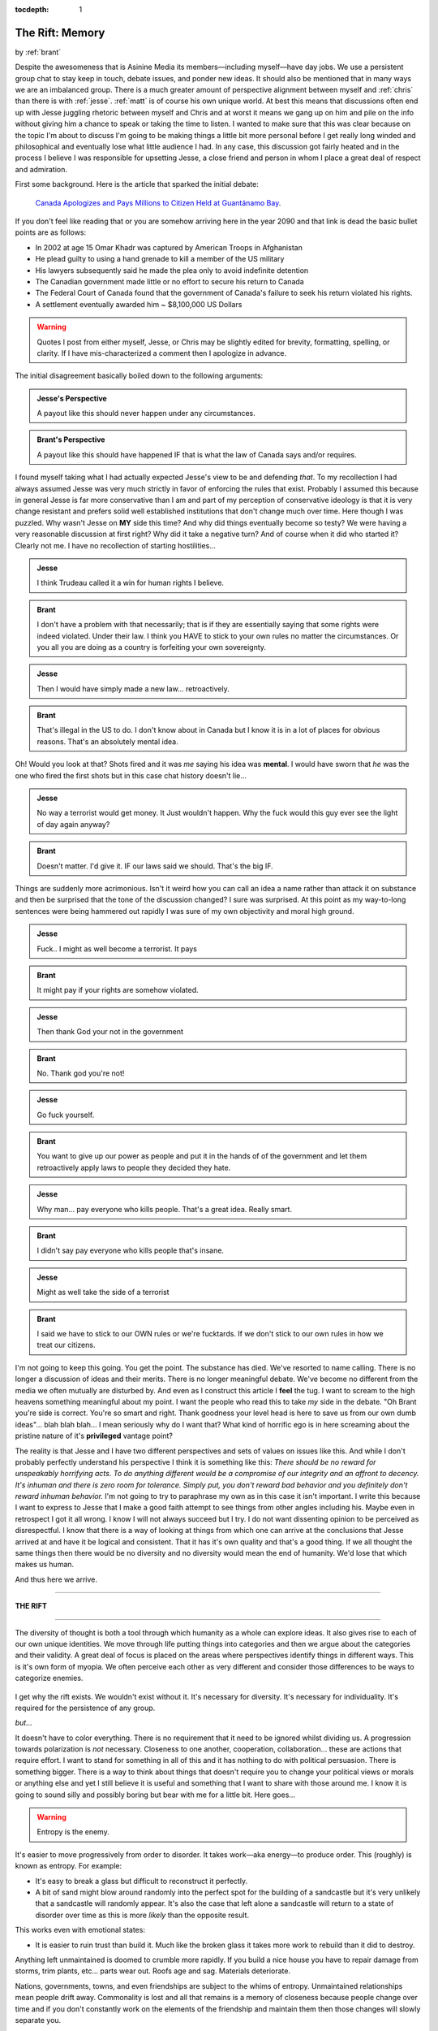 :tocdepth: 1

.. _article_18:

The Rift: Memory
================

.. container:: center

    by :ref:`brant`

Despite the awesomeness that is Asinine Media its members—including myself—have
day jobs. We use a persistent group chat to stay keep in touch, debate issues,
and ponder new ideas. It should also be mentioned that in many ways we are an
imbalanced group. There is a much greater amount of perspective alignment
between myself and :ref:`chris` than there is with :ref:`jesse`. :ref:`matt` is
of course his own unique world. At best this means that discussions often end
up with Jesse juggling rhetoric between myself and Chris and at worst it means
we gang up on him and pile on the info without giving him a chance to speak or
taking the time to listen. I wanted to make sure that this was clear because
on the topic I'm about to discuss I'm going to be making things a little bit
more personal before I get really long winded and philosophical and eventually
lose what little audience I had. In any case, this discussion got fairly heated
and in the process I believe I was responsible for upsetting Jesse, a close
friend and person in whom I place a great deal of respect and admiration.

First some background. Here is the article that sparked the initial debate:

  `Canada Apologizes and Pays Millions to Citizen Held at Guantánamo Bay <https://mobile.nytimes.com/2017/07/07/world/canada/omar-khadr-apology-guantanamo-bay.html>`__.

If you don't feel like reading that or you are somehow arriving here in the
year 2090 and that link is dead the basic bullet points are as follows:

- In 2002 at age 15 Omar Khadr was captured by American Troops in Afghanistan
- He plead guilty to using a hand grenade to kill a member of the US military
- His lawyers subsequently said he made the plea only to avoid indefinite
  detention
- The Canadian government made little or no effort to secure his return to
  Canada
- The Federal Court of Canada found that the government of Canada's failure to
  seek his return violated his rights.
- A settlement eventually awarded him ~ $8,100,000 US Dollars

.. warning:: Quotes I post from either myself, Jesse, or Chris may be
   slightly edited for brevity, formatting, spelling, or clarity. If I
   have mis-characterized a comment then I apologize in advance.

The initial disagreement basically boiled down to the following arguments:

.. admonition:: Jesse's Perspective
   :class: admonition tip

   A payout like this should never happen under any circumstances.

.. admonition:: Brant's Perspective
   :class: admonition tip

   A payout like this should have happened IF that is what the law of Canada
   says and/or requires.

I found myself taking what I had actually expected Jesse's view to be and
defending *that*. To my recollection I had always assumed Jesse was very much
strictly in favor of enforcing the rules that exist. Probably I assumed this
because in general Jesse is far more conservative than I am and part of my
perception of conservative ideology is that it is very change resistant and
prefers solid well established institutions that don't change much over time.
Here though I was puzzled. Why wasn't Jesse on **MY** side this time? And why
did things eventually become so testy? We were having a very reasonable
discussion at first right? Why did it take a negative turn? And of course when
it did who started it? Clearly not me. I have no recollection of starting
hostilities...

.. admonition:: Jesse
   :class: admonition tip

   I think Trudeau called it a win for human rights I believe.

.. admonition:: Brant
   :class: admonition tip

   I don't have a problem with that necessarily; that is if they are
   essentially saying that some rights were indeed violated. Under their law.
   I think you HAVE to stick to your own rules no matter the circumstances.
   Or you all you are doing as a country is forfeiting your own sovereignty.

.. admonition:: Jesse
   :class: admonition tip

   Then I would have simply made a new law... retroactively.

.. admonition:: Brant
   :class: admonition tip

   That's illegal in the US to do. I don't know about in Canada but I know it
   is in a lot of places for obvious reasons. That's an absolutely mental idea.

Oh! Would you look at that? Shots fired and it was *me* saying his idea was
**mental**. I would have sworn that *he* was the one who fired the first shots
but in this case chat history doesn't lie...

.. admonition:: Jesse
   :class: admonition tip

   No way a terrorist would get money. It Just wouldn't happen. Why the fuck
   would this guy ever see the light of day again anyway?

.. admonition:: Brant
   :class: admonition tip

   Doesn't matter. I'd give it. IF our laws said we should. That's the big IF.

Things are suddenly more acrimonious. Isn't it weird how you can call an idea a
name rather than attack it on substance and then be surprised that the tone of
the discussion changed? I sure was surprised. At this point as my way-to-long
sentences were being hammered out rapidly I was sure of my own objectivity and
moral high ground.

.. admonition:: Jesse
   :class: admonition tip

   Fuck.. I might as well become a terrorist. It pays

.. admonition:: Brant
   :class: admonition tip

   It might pay if your rights are somehow violated.

.. admonition:: Jesse
   :class: admonition tip

   Then thank God your not in the government

.. admonition:: Brant
   :class: admonition tip

   No. Thank god you're not!

.. admonition:: Jesse
   :class: admonition tip

   Go fuck yourself.

.. admonition:: Brant
   :class: admonition tip

   You want to give up our power as people and put it in the hands of of the
   government and let them retroactively apply laws to people they decided
   they hate.

.. admonition:: Jesse
   :class: admonition tip

   Why man... pay everyone who kills people. That's a great idea. Really smart.

.. admonition:: Brant
   :class: admonition tip

   I didn't say pay everyone who kills people that's insane.

.. admonition:: Jesse
   :class: admonition tip

   Might as well take the side of a terrorist

.. admonition:: Brant
   :class: admonition tip

   I said we have to stick to our OWN rules or we're fucktards. If we don't
   stick to our own rules in how we treat our citizens.

I'm not going to keep this going. You get the point. The substance has died.
We've resorted to name calling. There is no longer a discussion of ideas and
their merits. There is no longer meaningful debate. We've become no different
from the media we often mutually are disturbed by. And even as I construct this
article I **feel** the tug. I want to scream to the high heavens something
meaningful about my point. I want the people who read this to take *my* side in
the debate. "Oh Brant you're side is correct. You're so smart and right. Thank
goodness your level head is here to save us from our own dumb ideas"... blah
blah blah... I mean seriously why do I want that? What kind of horrific ego is
in here screaming about the pristine nature of it's **privileged** vantage
point?

The reality is that Jesse and I have two different perspectives and sets of
values on issues like this. And while I don't probably perfectly understand his
perspective I think it is something like this: *There should be no reward for
unspeakably horrifying acts. To do anything different would be a compromise of
our integrity and an affront to decency. It's inhuman and there is zero room
for tolerance. Simply put, you don't reward bad behavior and you definitely
don't reward inhuman behavior.* I'm not going to try to paraphrase my own as in
this case it isn't important. I write this because I want to express to Jesse
that I make a good faith attempt to see things from other angles including his.
Maybe even in retrospect I got it all wrong. I know I will not always succeed
but I try. I do not want dissenting opinion to be perceived as disrespectful. I
know that there is a way of looking at things from which one can arrive at the
conclusions that Jesse arrived at and have it be logical and consistent. That
it has it's own quality and that's a good thing. If we all thought the same
things then there would be no diversity and no diversity would mean the end of
humanity. We'd lose that which makes us human.

And thus here we arrive.

-------------------------------------------------------------------------------

**THE RIFT**

-------------------------------------------------------------------------------

The diversity of thought is both a tool through which humanity as a whole can
explore ideas. It also gives rise to each of our own unique identities. We move
through life putting things into categories and then we argue about the
categories and their validity. A great deal of focus is placed on the areas
where perspectives identify things in different ways. This is it's own form of
myopia. We often perceive each other as very different and consider those
differences to be ways to categorize enemies.

.. figure:: ../../../images/vinn.svg
   :align: center

I get why the rift exists. We wouldn't exist without it. It's necessary for
diversity. It's necessary for individuality. It's required for the persistence
of any group.

*but...*

It doesn't have to color everything. There is no requirement that it need to be
ignored whilst dividing us. A progression towards polarization is *not*
necessary. Closeness to one another, cooperation, collaboration... these are
actions that require effort. I want to stand for something in all of this and
it has nothing to do with political persuasion. There is something bigger.
There is a way to think about things that doesn't require you to change your
political views or morals or anything else and yet I still believe it is useful
and something that I want to share with those around me. I know it is going to
sound silly and possibly boring but bear with me for a little bit. Here goes...

.. warning:: Entropy is the enemy.

It's easier to move progressively from order to disorder. It takes work—aka
energy—to produce order. This (roughly) is known as entropy. For example:

- It's easy to break a glass but difficult to reconstruct it perfectly.
- A bit of sand might blow around randomly into the perfect spot for the
  building of a sandcastle but it's very unlikely that a sandcastle will
  randomly appear. It's also the case that left alone a sandcastle will return
  to a state of disorder over time as this is more *likely* than the opposite
  result.

This works even with emotional states:

- It is easier to ruin trust than build it. Much like the broken glass it takes
  more work to rebuild than it did to destroy.

Anything left unmaintained is doomed to crumble more rapidly. If you build a
nice house you have to repair damage from storms, trim plants, etc... parts
wear out. Roofs age and sag. Materials deteriorate.

Nations, governments, towns, and even friendships are subject to the whims of
entropy. Unmaintained relationships mean people drift away. Commonality is lost
and all that remains is a memory of closeness because people change over time
and if you don't constantly work on the elements of the friendship and maintain
them then those changes will slowly separate you.

We all know that we're doomed. We're all clinging to the surface of a small
world huddled by our sun—a tiny flame in the vast empty cold expanse of space.
All the while we hurl toward inevitable death. Whatever we build is dust. The
great pyramids will crumble. Everything has it's end. There is no stopping the
slow steady march of entropy. We know this on some level. Each of us with the
capacity to think has considered this. This realization causes some to despair
or give up but most people soldier on. Why? Our greatest trait: **Defiance**.

In my eyes a great person is one who builds in the face of certain oblivion.
They construct despite the difficulty and despite the effort involved and they
do so knowing that nothing they do with last forever. The golden record on the
Voyager spacecraft may last a million years or more but even if it lasted a
billion years it is nothing more than a blink along the cosmic time-line. It's
an act of true defiance to produce order in a universe where an increase in
overall disorder is an immutable law of nature. It's the truest definition of
life in some ways. Life is a special fleeting kind of order than carries with
it something intangibly beautiful. It could be argued that life is a way to
harnesses entropy itself to impose a special temporary order on the world. It
changes with each generation, always one step ahead of the disorder that chases
would destroy it were it ever to catch up. The extinct lineages of animals and
plants all gave up their existence in a diverse quest for their projection of
order into the future. It is because of this that I say to anyone who read this
far: build. Imagine. Do. Act. The thing that we share with all life is the
ability to project something beyond our own self. Our pattern may go but we can
create the frameworks for the next round of order to emerge. Do not cling to a
past which is inevitably going to be worn away by time. Embrace constructive
change because change takes WORK and that means building and that means
standing starkly in defiance against the universe itself. Anything that refuses
to change has given up. Be a warrior—not for something static or unchanging but
rather for life itself.

It is ALWAYS easier to try to tear things down. Ideas. Buildings. People.

I don't care really who is right about some court case here or some political
idea there. I don't care about what thing Trump said today or what the media
pitched a fit over. I do care about my friends and having constructive
relationships with them. I care about the things we can build and the ideas we
can have. I care about the construction and debate of ideas. I don't care about
tearing them down. That's the problem with many things right now. Destruction
sells and it's just way easier to do. It's fun to watch people destroy each
other on cable news. *YEA GET EM! Good point! Really told it to that stupid
snowflake liberal! He deserved it for being so dumb. YEA! OH MAN! You really
put that narrow minded conservative in his place! He deserved it for being a
racist!*  Screw that SHIT. Put it away. It's corrosive. It is destructive. What
are they building? Nothing. It's a pile of emotional narcotics being spoon fed
to us because we lap it up. And you know what? Screw me for letting that rot
reach me... for letting me fall in to that same trap of ignorance and
destruction and pointless bullshit that I KNOW is there and that I so
annoyingly like to point out.

